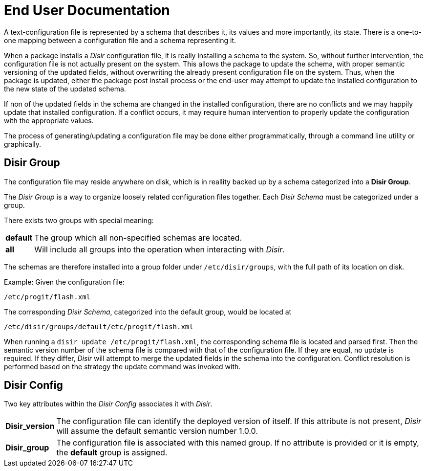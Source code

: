 = End User Documentation

A text-configuration file is represented by a schema that describes it, its values
and more importantly, its state. There is a one-to-one mapping between a configuration
file and a schema representing it.

When a package installs a _Disir_ configuration file, it is really installing a schema to the system.
So, without further intervention, the configuration file is not actually present on the system.
This allows the package to update the schema, with proper semantic versioning of the updated fields,
without overwriting the already present configuration file on the system. Thus, when the package is
updated, either the package post install process or the end-user may attempt to update the installed
configuration to the new state of the updated schema. 

If non of the updated fields in the schema are changed in the installed configuration,
there are no conflicts and we may happily update that installed configuration.
If a conflict occurs, it may require human intervention
to properly update the configuration with the appropriate values.

The process of generating/updating a configuration file may be done either programmatically,
through a command line utility or graphically.

== Disir Group

The configuration file may reside anywhere on disk, which is in reallity backed up by a schema
categorized into a *Disir Group*.

The _Disir Group_ is a way to organize loosely related configuration files together.
Each _Disir Schema_ must be categorized under a group. 

There exists two groups with special meaning:

[horizontal]
**default**:: The group which all non-specified schemas are located.

**all**:: Will include all groups into the operation when interacting with _Disir_.

The schemas are therefore installed into a group folder under `/etc/disir/groups`, with
the full path of its location on disk.

.Example: Given the configuration file:
----
/etc/progit/flash.xml
----

The corresponding _Disir Schema_, categorized into the default group, would be located at

----
/etc/disir/groups/default/etc/progit/flash.xml
----

When running a `disir update /etc/progit/flash.xml`, the corresponding schema file is located and
parsed first. Then the semantic version number of the schema file is compared with that of the 
configuration file. If they are equal, no update is required. If they differ, _Disir_ will attempt
to merge the updated fields in the schema into the configuration. Conflict resolution is
performed based on the strategy the update command was invoked with. 


== Disir Config

Two key attributes within the _Disir Config_ associates it with _Disir_. 

[horizontal]
**Disir_version**:: The configuration file can identify the deployed version of itself.
If this attribute is not present, _Disir_ will assume the default semantic version number 1.0.0.

**Disir_group**:: The configuration file is associated with this named group.
If no attribute is provided or it is empty, the **default** group is assigned.

